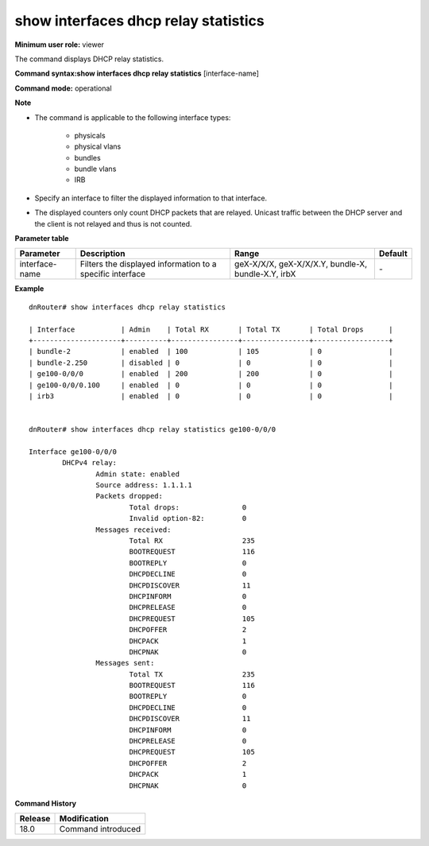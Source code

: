 show interfaces dhcp relay statistics
-------------------------------------

**Minimum user role:** viewer

The command displays DHCP relay statistics.

**Command syntax:show interfaces dhcp relay statistics** [interface-name]

**Command mode:** operational



**Note**

- The command is applicable to the following interface types:

	- physicals

	- physical vlans

	- bundles

	- bundle vlans

	- IRB


- Specify an interface to filter the displayed information to that interface.

- The displayed counters only count DHCP packets that are relayed. Unicast traffic between the DHCP server and the client is not relayed and thus is not counted.

**Parameter table**

+----------------+-----------------------------------------------------------+----------------------------------------------------+-----------+
| Parameter      | Description                                               | Range                                              | Default   |
+================+===========================================================+====================================================+===========+
| interface-name | Filters the displayed information to a specific interface | geX-X/X/X, geX-X/X/X.Y, bundle-X, bundle-X.Y, irbX | \-        |
+----------------+-----------------------------------------------------------+----------------------------------------------------+-----------+

**Example**
::

	dnRouter# show interfaces dhcp relay statistics

	| Interface           | Admin    | Total RX       | Total TX       | Total Drops      |
	+---------------------+----------+----------------+----------------+------------------+
	| bundle-2            | enabled  | 100            | 105            | 0                |
	| bundle-2.250        | disabled | 0              | 0              | 0                |
	| ge100-0/0/0         | enabled  | 200            | 200            | 0                |
	| ge100-0/0/0.100     | enabled  | 0              | 0              | 0                |
	| irb3                | enabled  | 0              | 0              | 0                |


	dnRouter# show interfaces dhcp relay statistics ge100-0/0/0

	Interface ge100-0/0/0
		DHCPv4 relay:
			Admin state: enabled
			Source address: 1.1.1.1
			Packets dropped:
				Total drops:               0
				Invalid option-82:         0
			Messages received:
				Total RX                   235
				BOOTREQUEST                116
				BOOTREPLY                  0
				DHCPDECLINE                0
				DHCPDISCOVER               11
				DHCPINFORM                 0
				DHCPRELEASE                0
				DHCPREQUEST                105
				DHCPOFFER                  2
				DHCPACK                    1
				DHCPNAK                    0
			Messages sent:
				Total TX                   235
				BOOTREQUEST                116
				BOOTREPLY                  0
				DHCPDECLINE                0
				DHCPDISCOVER               11
				DHCPINFORM                 0
				DHCPRELEASE                0
				DHCPREQUEST                105
				DHCPOFFER                  2
				DHCPACK                    1
				DHCPNAK                    0


.. **Help line:** show dhcp relay statistics

**Command History**

+---------+--------------------+
| Release | Modification       |
+=========+====================+
| 18.0    | Command introduced |
+---------+--------------------+
